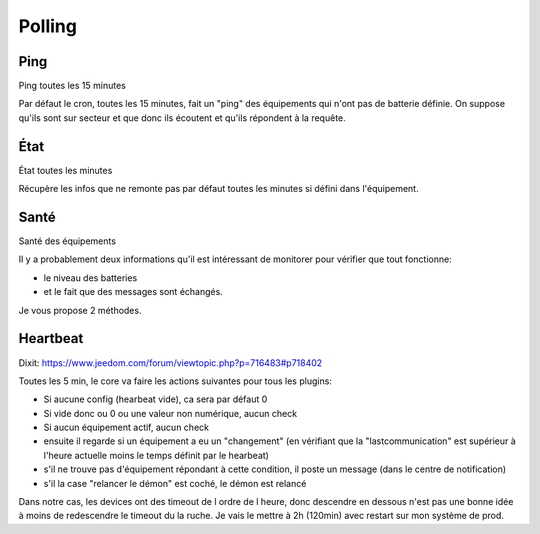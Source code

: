 #######
Polling
#######

****
Ping
****

Ping toutes les 15 minutes

Par défaut le cron, toutes les 15 minutes, fait un "ping" des équipements qui n'ont pas de batterie définie. On suppose qu'ils sont sur secteur et que donc ils écoutent et qu'ils répondent à la requête.

****
État
****

État toutes les minutes

Récupère les infos que ne remonte pas par défaut toutes les minutes si défini dans l'équipement.

*****
Santé
*****

Santé des équipements

Il y a probablement deux informations qu'il est intéressant de monitorer pour vérifier que tout fonctionne:

* le niveau des batteries
* et le fait que des messages sont échangés.

Je vous propose 2 méthodes.

*********
Heartbeat
*********

Dixit: https://www.jeedom.com/forum/viewtopic.php?p=716483#p718402

Toutes les 5 min, le core va faire les actions suivantes pour tous les plugins:

* Si aucune config (hearbeat vide), ca sera par défaut 0
* Si vide donc ou 0 ou une valeur non numérique, aucun check
* Si aucun équipement actif, aucun check
* ensuite il regarde si un équipement a eu un "changement" (en vérifiant que la "lastcommunication" est supérieur à l'heure actuelle moins le temps définit par le hearbeat)
* s'il ne trouve pas d'équipement répondant à cette condition, il poste un message (dans le centre de notification)
* s'il la case "relancer le démon" est coché, le démon est relancé

Dans notre cas, les devices ont des timeout de l ordre de l heure, donc descendre en dessous n'est pas une bonne idée à moins de redescendre le timeout du la ruche.
Je vais le mettre à 2h (120min) avec restart sur mon système de prod.
